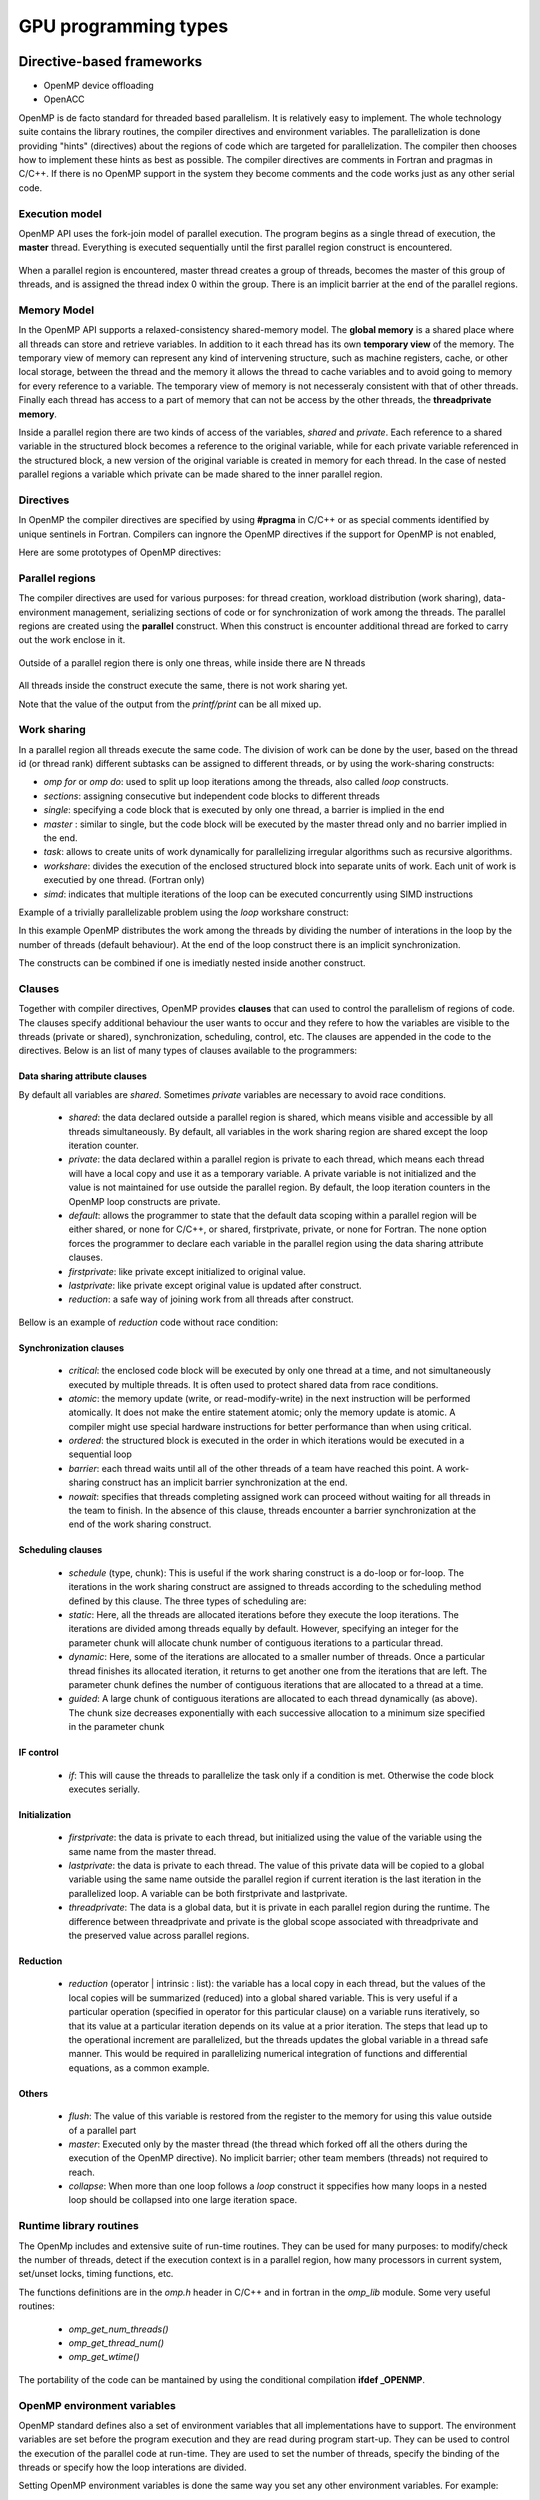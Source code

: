 .. _gpu-levels:

GPU programming types
=====================

.. questions::

   - q1
   - q2

.. objectives::

   - o1
   - o2

.. instructor-note::

   - X min teaching
   - X min exercises


Directive-based frameworks
--------------------------

- OpenMP device offloading
- OpenACC

OpenMP is de facto standard for threaded based parallelism. It is relatively easy to 
implement. The whole technology suite contains the library routines, the compiler 
directives and environment variables. The parallelization is done providing "hints" 
(directives) about the regions of code which are targeted for parallelization. 
The compiler then chooses how to implement these hints as best as possible. 
The compiler directives are comments in Fortran and pragmas in C/C++. 
If there is no OpenMP support in the system they become comments and the code works just 
as any other serial code.


Execution model 
~~~~~~~~~~~~~~~

OpenMP API uses the fork-join model of parallel execution. The  program begins as a single 
thread of execution, the **master** thread. Everything is executed sequentially until the 
first parallel region construct is encountered. 

.. figure:: img/levels/threads.png
   :align: center

When a parallel region is encountered, master thread creates a group of threads, 
becomes the master of this group of threads, and is assigned the thread index 0 within 
the group. There is an implicit barrier at the end of the parallel regions. 

Memory Model
~~~~~~~~~~~~

In the OpenMP API supports a relaxed-consistency shared-memory model. 
The **global memory** is a shared place where all threads can store and retrieve variables. 
In addition to it each thread has its own **temporary view** of the memory. 
The temporary view of memory can represent any kind of intervening structure, 
such as machine registers, cache, or other local storage, between the thread and the 
memory it  allows the thread to cache variables and  to avoid going to memory for every 
reference to a variable.  The temporary view of memory is not necesseraly consistent with 
that of other threads. Finally each thread has access to a part of memory that can not be 
access by the other threads, the **threadprivate memory**.


Inside a parallel region there are two kinds of access of the variables, 
*shared* and *private*. Each reference to a shared variable in the structured block 
becomes a reference to the original variable, while for each private variable referenced 
in the structured block, a new version of the original variable is created in memory for 
each thread. In the case of nested parallel regions a variable which private can be made 
shared to the inner parallel region.

Directives
~~~~~~~~~~

In OpenMP the compiler directives are specified by using **#pragma** in C/C++ or as special 
comments identified by unique sentinels in Fortran. Compilers can ingnore the OpenMP 
directives if the support for OpenMP is not enabled, 

Here are some prototypes of OpenMP directives:

.. tabs::

   .. tab:: C/C++
      
      .. code-block:: C++
            
         #pragma omp directive [clauses]
                              
   .. tab:: Fortran
      
      .. code-block:: Fortran
         
         !$ omp directive [clauses]


Parallel regions 
~~~~~~~~~~~~~~~~

The compiler directives are used for various purposes: for thread creation, workload 
distribution (work sharing), data-environment management, serializing sections of code or 
for synchronization of work among the threads. The parallel regions are created using the 
**parallel** construct. When this construct is encounter additional thread are forked to 
carry out the work enclose in it. 

.. figure:: img/levels/omp-parallel.png
   :align: center
    
   Outside of a parallel region there is only one threas, while inside there are N threads 
   
All threads inside the construct execute the same, there is not work sharing yet.

.. tabs::

   .. tab:: C/C++
      
      .. code-block:: C++
            
         #include <stdio.h>
            int main(int argc, char argv[]){
         #pragma omp parallel
            {
            printf("Hello world!");
            }
            }
                              
   .. tab:: Fortran
      
      .. code-block:: Fortran
         
         program hello
         integer :: omp_rank
         !$omp parallel 
         print *, 'Hello world! 
         !$omp end parallel
         end program hello
      
Note that the value of the output from the *printf/print* can be all mixed up.

Work sharing
~~~~~~~~~~~~ 

In a parallel region all threads execute the same code. The division of work can be done 
by the user, based on the thread id (or thread rank) different subtasks can be assigned to 
different threads, or by using the work-sharing constructs:

- *omp for* or *omp do*: used to split up loop iterations among the threads, also called *loop* constructs.
- *sections*: assigning consecutive but independent code blocks to different threads
- *single*: specifying a code block that is executed by only one thread, a barrier is implied in the end
- *master* : similar to single, but the code block will be executed by the master thread only and no barrier implied in the end.
- *task*: allows to create units of work dynamically for parallelizing irregular algorithms such as recursive algorithms. 
- *workshare*: divides the execution of the enclosed structured block into separate units of work. Each unit of work is executied by one thread.  (Fortran only)
- *simd*: indicates that multiple iterations of the loop can be executed concurrently using SIMD instructions


Example of a trivially parallelizable problem using the *loop* workshare construct:

.. tabs::

   .. tab:: C/C++
      
      .. code-block:: C++
            
         #include <stdio.h>
            int main(int argc, char argv[]){
            int a[1000];
         #pragma omp parallel
            {
         #pragma omp for
            for (int i = 0; i < 1000; i++) {
            a[i] = 2 * i;
            }
            }
            }
                              
   .. tab:: Fortran
      
      .. code-block:: Fortran
         
            program hello
            integer :: a[1000]
         !$omp parallel 
         !$omp do
            do i=0,999
               a(i+1)=2*i
            enddo  
         !$omp end do
         !$omp end parallel
            end program hello
              
            
In this example OpenMP distributes the work among the threads by dividing the number of 
interations in the loop by the number of threads (default behaviour). At the end of the 
loop construct there is an implicit synchronization. 

The constructs can be combined if one is imediatly nested inside another construct.

Clauses
~~~~~~~

Together with compiler directives, OpenMP provides **clauses** that  can used to control the parallelism of regions of code. The clauses specify additional behaviour the user wants to occur and they refere to how the variables are visible to the threads (private or shared), synchronization, scheduling, control, etc. The clauses are appended in the code to the directives. Below is an list of many types of clauses available to the programmers:

Data sharing attribute clauses
^^^^^^^^^^^^^^^^^^^^^^^^^^^^^^

By default all variables are *shared*. Sometimes *private* variables are necessary to 
avoid race conditions.

 - *shared*: the data declared outside a parallel region is shared, which means visible and accessible by all threads simultaneously. By default, all variables in the work sharing region are shared except the loop iteration counter.
 - *private*: the data declared within a parallel region is private to each thread, which means each thread will have a local copy and use it as a temporary variable. A private variable is not initialized and the value is not maintained for use outside the parallel region. By default, the loop iteration counters in the OpenMP loop constructs are private.
 - *default*: allows the programmer to state that the default data scoping within a parallel region will be either shared, or none for C/C++, or shared, firstprivate, private, or none for Fortran. The none option forces the programmer to declare each variable in the parallel region using the data sharing attribute clauses.
 - *firstprivate*: like private except initialized to original value.
 - *lastprivate*: like private except original value is updated after construct.
 - *reduction*: a safe way of joining work from all threads after construct.

Bellow is an example of *reduction* code without race condition:

.. tabs::

   .. tab:: C/C++
      
      .. code-block:: C++
            
         #pragma omp parallel for shared(x,y,n) private(i) reduction(+:asum){
            for(i=0; i < n; i++) {
                  asum = asum + x[i] * y[i];
            }
            }
                              
   .. tab:: Fortran
      
      .. code-block:: Fortran
         
         !$omp parallel do shared(x,y,n) private(i) reduction(+:asum)
            do i = 1, n
               asum = asum + x(i)*y(i)
            end do
         !$omp end parallel

Synchronization clauses
^^^^^^^^^^^^^^^^^^^^^^^

 - *critical*: the enclosed code block will be executed by only one thread at a time, and not simultaneously executed by multiple threads. It is often used to protect shared data from race conditions.
 - *atomic*: the memory update (write, or read-modify-write) in the next instruction will be performed atomically. It does not make the entire statement atomic; only the memory update is atomic. A compiler might use special hardware instructions for better performance than when using critical.
 - *ordered*: the structured block is executed in the order in which iterations would be executed in a sequential loop
 - *barrier*: each thread waits until all of the other threads of a team have reached this point. A work-sharing construct has an implicit barrier synchronization at the end.
 - *nowait*: specifies that threads completing assigned work can proceed without waiting for all threads in the team to finish. In the absence of this clause, threads encounter a barrier synchronization at the end of the work sharing construct.

Scheduling clauses
^^^^^^^^^^^^^^^^^^

 - *schedule* (type, chunk): This is useful if the work sharing construct is a do-loop or for-loop. The iterations in the work sharing construct are assigned to threads according to the scheduling method defined by this clause. The three types of scheduling are:
 - *static*: Here, all the threads are allocated iterations before they execute the loop iterations. The iterations are divided among threads equally by default. However, specifying an integer for the parameter chunk will allocate chunk number of contiguous iterations to a particular thread.
 - *dynamic*: Here, some of the iterations are allocated to a smaller number of threads. Once a particular thread finishes its allocated iteration, it returns to get another one from the iterations that are left. The parameter chunk defines the number of contiguous iterations that are allocated to a thread at a time.
 - *guided*: A large chunk of contiguous iterations are allocated to each thread dynamically (as above). The chunk size decreases exponentially with each successive allocation to a minimum size specified in the parameter chunk

IF control
^^^^^^^^^^

 - *if*: This will cause the threads to parallelize the task only if a condition is met. Otherwise the code block executes serially.

Initialization
^^^^^^^^^^^^^^

 - *firstprivate*: the data is private to each thread, but initialized using the value of the variable using the same name from the master thread.
 - *lastprivate*: the data is private to each thread. The value of this private data will be copied to a global variable using the same name outside the parallel region if current iteration is the last iteration in the parallelized loop. A variable can be both firstprivate and lastprivate.
 - *threadprivate*: The data is a global data, but it is private in each parallel region during the runtime. The difference between threadprivate and private is the global scope associated with threadprivate and the preserved value across parallel regions.

Reduction
^^^^^^^^^

 - *reduction* (operator | intrinsic : list): the variable has a local copy in each thread, but the values of the local copies will be summarized (reduced) into a global shared variable. This is very useful if a particular operation (specified in operator for this particular clause) on a variable runs iteratively, so that its value at a particular iteration depends on its value at a prior iteration. The steps that lead up to the operational increment are parallelized, but the threads updates the global variable in a thread safe manner. This would be required in parallelizing numerical integration of functions and differential equations, as a common example.

Others
^^^^^^

 - *flush*: The value of this variable is restored from the register to the memory for using this value outside of a parallel part
 - *master*: Executed only by the master thread (the thread which forked off all the others during the execution of the OpenMP directive). No implicit barrier; other team members (threads) not required to reach.
 - *collapse*: When more than one loop follows a *loop* construct it sppecifies how many loops in a nested loop should be collapsed into one large iteration space.

Runtime library routines
~~~~~~~~~~~~~~~~~~~~~~~~

The OpenMp includes and extensive suite of run-time routines. They can be used for many 
purposes: to modify/check the number of threads, detect if the execution context is in a 
parallel region, how many processors in current system, set/unset locks, timing functions, 
etc.

The functions definitions are in the *omp.h* header in C/C++ and in fortran in the 
*omp_lib* module. Some very useful routines:

 - *omp_get_num_threads()* 
 
 - *omp_get_thread_num()*
 
 - *omp_get_wtime()*
 

.. tabs::

   .. tab:: C/C++
      
      .. code-block:: C++
            
         
         #include <omp.h>
            int main(int argc, char argv[]){
            int omp_rank;
         #pragma omp parallel
            {
            omp_rank = omp_get_thread_num();
            printf("Hello world! by thread %d", omp_rank);
            }
            }
                              
   .. tab:: Fortran
      
      .. code-block:: Fortran
         
            program hello
            use omp_lib
            integer :: omp_rank
         !$omp parallel 
            omp_rank = omp_get_thread_num()
            print *, 'Hello world! by thread ', omp_rank
         !$omp end parallel
            end program hello

The portability of the code can be mantained by using the conditional compilation  
**ifdef _OPENMP**.


OpenMP environment variables
~~~~~~~~~~~~~~~~~~~~~~~~~~~~

OpenMP standard defines also  a set of environment variables that all implementations 
have to support. The environment variables are set before the program execution and they 
are read during program start-up. They can be used to control the execution of the 
parallel code at run-time. They are used to set the number of threads, specify the 
binding of the threads or specify how the loop interations are divided. 


Setting OpenMP environment variables is done the same way you set any other environment 
variables. For example:

 -  **csh/tcsh**:   setenv OMP_NUM_THREADS 8
 
 -  **sh/bash**:    export OMP_NUM_THREADS=8

Here are a few environment variables:

 - **OMP_NUM_THREADS**:   Number of threads to use  
 - **OMP_PROC_BIND**:     Bind threads to CPUs                                
 - **OMP_PLACES**:        Specify the bindings between threads and CPUs  
 - **OMP_DISPLAY_ENV**:   Print the current OpenMP environment info on stderr
            
Compiling an OpenMP program
~~~~~~~~~~~~~~~~~~~~~~~~~~~

In order to use OpenMP the compiler needs to have support for it. The OpenMP support is 
enabled by adding an extra compiling option:

   - GNU: -fopenmp
   - Intel: -qopenmp
   - Cray: -h omp
   - PGI: -mp[=nonuma,align,allcores,bind]



Writing kernels
---------------

- CUDA
- HIP

Inbuilt language support
------------------------

- Python
- Julia
- SYCL


.. keypoints::

   - k1
   - k2